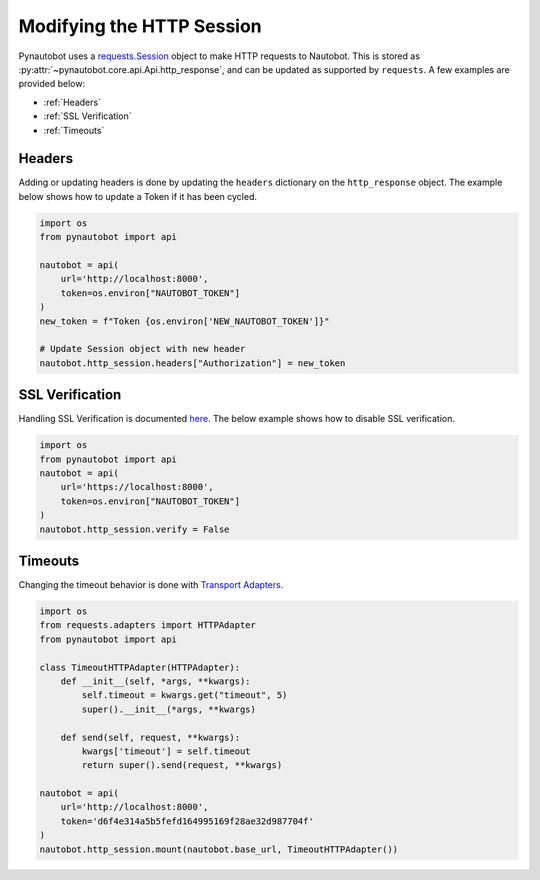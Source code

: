 Modifying the HTTP Session
==========================

Pynautobot uses a `requests.Session <https://requests.readthedocs.io/en/stable/user/advanced/#session-objects>`_
object to make HTTP requests to Nautobot.
This is stored as :py:attr:`~pynautobot.core.api.Api.http_response`, and can be updated as supported by ``requests``.
A few examples are provided below:

* :ref:`Headers`
* :ref:`SSL Verification`
* :ref:`Timeouts`


Headers
-------

Adding or updating headers is done by updating the ``headers`` dictionary on the ``http_response`` object.
The example below shows how to update a Token if it has been cycled.

.. code-block:: python

    import os
    from pynautobot import api

    nautobot = api(
        url='http://localhost:8000',
        token=os.environ["NAUTOBOT_TOKEN"]
    )
    new_token = f"Token {os.environ['NEW_NAUTOBOT_TOKEN']}"

    # Update Session object with new header
    nautobot.http_session.headers["Authorization"] = new_token


SSL Verification
----------------

Handling SSL Verification is documented `here <https://requests.readthedocs.io/en/stable/user/advanced/#ssl-cert-verification>`_.
The below example shows how to disable SSL verification.

.. code-block:: python

    import os
    from pynautobot import api
    nautobot = api(
        url='https://localhost:8000',
        token=os.environ["NAUTOBOT_TOKEN"]
    )
    nautobot.http_session.verify = False


Timeouts
--------

Changing the timeout behavior is done with `Transport Adapters <https://requests.readthedocs.io/en/stable/user/advanced/#transport-adapters>`_.

.. code-block:: python

    import os
    from requests.adapters import HTTPAdapter
    from pynautobot import api

    class TimeoutHTTPAdapter(HTTPAdapter):
        def __init__(self, *args, **kwargs):
            self.timeout = kwargs.get("timeout", 5)
            super().__init__(*args, **kwargs)

        def send(self, request, **kwargs):
            kwargs['timeout'] = self.timeout
            return super().send(request, **kwargs)

    nautobot = api(
        url='http://localhost:8000',
        token='d6f4e314a5b5fefd164995169f28ae32d987704f'
    )
    nautobot.http_session.mount(nautobot.base_url, TimeoutHTTPAdapter())
